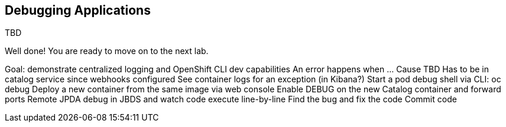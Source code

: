 ## Debugging Applications

TBD

Well done! You are ready to move on to the next lab.


Goal: demonstrate centralized logging and OpenShift CLI dev capabilities
An error happens when …
Cause TBD
Has to be in catalog service since webhooks configured
See container logs for an exception (in Kibana?)
Start a pod debug shell via CLI: oc debug
Deploy a new container from the same image via web console
Enable DEBUG on the new Catalog container and forward ports
Remote JPDA debug in JBDS and watch code execute line-by-line
Find the bug and fix the code
Commit code
